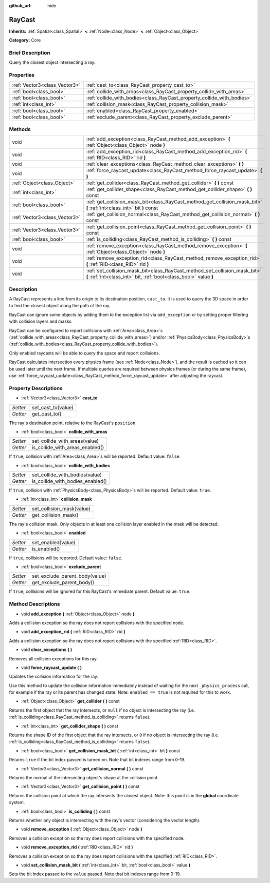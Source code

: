 :github_url: hide

.. Generated automatically by doc/tools/makerst.py in Godot's source tree.
.. DO NOT EDIT THIS FILE, but the RayCast.xml source instead.
.. The source is found in doc/classes or modules/<name>/doc_classes.

.. _class_RayCast:

RayCast
=======

**Inherits:** :ref:`Spatial<class_Spatial>` **<** :ref:`Node<class_Node>` **<** :ref:`Object<class_Object>`

**Category:** Core

Brief Description
-----------------

Query the closest object intersecting a ray.

Properties
----------

+-------------------------------+------------------------------------------------------------------------+
| :ref:`Vector3<class_Vector3>` | :ref:`cast_to<class_RayCast_property_cast_to>`                         |
+-------------------------------+------------------------------------------------------------------------+
| :ref:`bool<class_bool>`       | :ref:`collide_with_areas<class_RayCast_property_collide_with_areas>`   |
+-------------------------------+------------------------------------------------------------------------+
| :ref:`bool<class_bool>`       | :ref:`collide_with_bodies<class_RayCast_property_collide_with_bodies>` |
+-------------------------------+------------------------------------------------------------------------+
| :ref:`int<class_int>`         | :ref:`collision_mask<class_RayCast_property_collision_mask>`           |
+-------------------------------+------------------------------------------------------------------------+
| :ref:`bool<class_bool>`       | :ref:`enabled<class_RayCast_property_enabled>`                         |
+-------------------------------+------------------------------------------------------------------------+
| :ref:`bool<class_bool>`       | :ref:`exclude_parent<class_RayCast_property_exclude_parent>`           |
+-------------------------------+------------------------------------------------------------------------+

Methods
-------

+-------------------------------+-------------------------------------------------------------------------------------------------------------------------------------------------+
| void                          | :ref:`add_exception<class_RayCast_method_add_exception>` **(** :ref:`Object<class_Object>` node **)**                                           |
+-------------------------------+-------------------------------------------------------------------------------------------------------------------------------------------------+
| void                          | :ref:`add_exception_rid<class_RayCast_method_add_exception_rid>` **(** :ref:`RID<class_RID>` rid **)**                                          |
+-------------------------------+-------------------------------------------------------------------------------------------------------------------------------------------------+
| void                          | :ref:`clear_exceptions<class_RayCast_method_clear_exceptions>` **(** **)**                                                                      |
+-------------------------------+-------------------------------------------------------------------------------------------------------------------------------------------------+
| void                          | :ref:`force_raycast_update<class_RayCast_method_force_raycast_update>` **(** **)**                                                              |
+-------------------------------+-------------------------------------------------------------------------------------------------------------------------------------------------+
| :ref:`Object<class_Object>`   | :ref:`get_collider<class_RayCast_method_get_collider>` **(** **)** const                                                                        |
+-------------------------------+-------------------------------------------------------------------------------------------------------------------------------------------------+
| :ref:`int<class_int>`         | :ref:`get_collider_shape<class_RayCast_method_get_collider_shape>` **(** **)** const                                                            |
+-------------------------------+-------------------------------------------------------------------------------------------------------------------------------------------------+
| :ref:`bool<class_bool>`       | :ref:`get_collision_mask_bit<class_RayCast_method_get_collision_mask_bit>` **(** :ref:`int<class_int>` bit **)** const                          |
+-------------------------------+-------------------------------------------------------------------------------------------------------------------------------------------------+
| :ref:`Vector3<class_Vector3>` | :ref:`get_collision_normal<class_RayCast_method_get_collision_normal>` **(** **)** const                                                        |
+-------------------------------+-------------------------------------------------------------------------------------------------------------------------------------------------+
| :ref:`Vector3<class_Vector3>` | :ref:`get_collision_point<class_RayCast_method_get_collision_point>` **(** **)** const                                                          |
+-------------------------------+-------------------------------------------------------------------------------------------------------------------------------------------------+
| :ref:`bool<class_bool>`       | :ref:`is_colliding<class_RayCast_method_is_colliding>` **(** **)** const                                                                        |
+-------------------------------+-------------------------------------------------------------------------------------------------------------------------------------------------+
| void                          | :ref:`remove_exception<class_RayCast_method_remove_exception>` **(** :ref:`Object<class_Object>` node **)**                                     |
+-------------------------------+-------------------------------------------------------------------------------------------------------------------------------------------------+
| void                          | :ref:`remove_exception_rid<class_RayCast_method_remove_exception_rid>` **(** :ref:`RID<class_RID>` rid **)**                                    |
+-------------------------------+-------------------------------------------------------------------------------------------------------------------------------------------------+
| void                          | :ref:`set_collision_mask_bit<class_RayCast_method_set_collision_mask_bit>` **(** :ref:`int<class_int>` bit, :ref:`bool<class_bool>` value **)** |
+-------------------------------+-------------------------------------------------------------------------------------------------------------------------------------------------+

Description
-----------

A RayCast represents a line from its origin to its destination position, ``cast_to``. It is used to query the 3D space in order to find the closest object along the path of the ray.

RayCast can ignore some objects by adding them to the exception list via ``add_exception`` or by setting proper filtering with collision layers and masks.

RayCast can be configured to report collisions with :ref:`Area<class_Area>`\ s (:ref:`collide_with_areas<class_RayCast_property_collide_with_areas>`) and/or :ref:`PhysicsBody<class_PhysicsBody>`\ s (:ref:`collide_with_bodies<class_RayCast_property_collide_with_bodies>`).

Only enabled raycasts will be able to query the space and report collisions.

RayCast calculates intersection every physics frame (see :ref:`Node<class_Node>`), and the result is cached so it can be used later until the next frame. If multiple queries are required between physics frames (or during the same frame), use :ref:`force_raycast_update<class_RayCast_method_force_raycast_update>` after adjusting the raycast.

Property Descriptions
---------------------

.. _class_RayCast_property_cast_to:

- :ref:`Vector3<class_Vector3>` **cast_to**

+----------+--------------------+
| *Setter* | set_cast_to(value) |
+----------+--------------------+
| *Getter* | get_cast_to()      |
+----------+--------------------+

The ray's destination point, relative to the RayCast's ``position``.

.. _class_RayCast_property_collide_with_areas:

- :ref:`bool<class_bool>` **collide_with_areas**

+----------+---------------------------------+
| *Setter* | set_collide_with_areas(value)   |
+----------+---------------------------------+
| *Getter* | is_collide_with_areas_enabled() |
+----------+---------------------------------+

If ``true``, collision with :ref:`Area<class_Area>`\ s will be reported. Default value: ``false``.

.. _class_RayCast_property_collide_with_bodies:

- :ref:`bool<class_bool>` **collide_with_bodies**

+----------+----------------------------------+
| *Setter* | set_collide_with_bodies(value)   |
+----------+----------------------------------+
| *Getter* | is_collide_with_bodies_enabled() |
+----------+----------------------------------+

If ``true``, collision with :ref:`PhysicsBody<class_PhysicsBody>`\ s will be reported. Default value: ``true``.

.. _class_RayCast_property_collision_mask:

- :ref:`int<class_int>` **collision_mask**

+----------+---------------------------+
| *Setter* | set_collision_mask(value) |
+----------+---------------------------+
| *Getter* | get_collision_mask()      |
+----------+---------------------------+

The ray's collision mask. Only objects in at least one collision layer enabled in the mask will be detected.

.. _class_RayCast_property_enabled:

- :ref:`bool<class_bool>` **enabled**

+----------+--------------------+
| *Setter* | set_enabled(value) |
+----------+--------------------+
| *Getter* | is_enabled()       |
+----------+--------------------+

If ``true``, collisions will be reported. Default value: ``false``.

.. _class_RayCast_property_exclude_parent:

- :ref:`bool<class_bool>` **exclude_parent**

+----------+--------------------------------+
| *Setter* | set_exclude_parent_body(value) |
+----------+--------------------------------+
| *Getter* | get_exclude_parent_body()      |
+----------+--------------------------------+

If ``true``, collisions will be ignored for this RayCast's immediate parent. Default value: ``true``.

Method Descriptions
-------------------

.. _class_RayCast_method_add_exception:

- void **add_exception** **(** :ref:`Object<class_Object>` node **)**

Adds a collision exception so the ray does not report collisions with the specified node.

.. _class_RayCast_method_add_exception_rid:

- void **add_exception_rid** **(** :ref:`RID<class_RID>` rid **)**

Adds a collision exception so the ray does not report collisions with the specified :ref:`RID<class_RID>`.

.. _class_RayCast_method_clear_exceptions:

- void **clear_exceptions** **(** **)**

Removes all collision exceptions for this ray.

.. _class_RayCast_method_force_raycast_update:

- void **force_raycast_update** **(** **)**

Updates the collision information for the ray.

Use this method to update the collision information immediately instead of waiting for the next ``_physics_process`` call, for example if the ray or its parent has changed state. Note: ``enabled == true`` is not required for this to work.

.. _class_RayCast_method_get_collider:

- :ref:`Object<class_Object>` **get_collider** **(** **)** const

Returns the first object that the ray intersects, or ``null`` if no object is intersecting the ray (i.e. :ref:`is_colliding<class_RayCast_method_is_colliding>` returns ``false``).

.. _class_RayCast_method_get_collider_shape:

- :ref:`int<class_int>` **get_collider_shape** **(** **)** const

Returns the shape ID of the first object that the ray intersects, or ``0`` if no object is intersecting the ray (i.e. :ref:`is_colliding<class_RayCast_method_is_colliding>` returns ``false``).

.. _class_RayCast_method_get_collision_mask_bit:

- :ref:`bool<class_bool>` **get_collision_mask_bit** **(** :ref:`int<class_int>` bit **)** const

Returns ``true`` if the bit index passed is turned on. Note that bit indexes range from 0-19.

.. _class_RayCast_method_get_collision_normal:

- :ref:`Vector3<class_Vector3>` **get_collision_normal** **(** **)** const

Returns the normal of the intersecting object's shape at the collision point.

.. _class_RayCast_method_get_collision_point:

- :ref:`Vector3<class_Vector3>` **get_collision_point** **(** **)** const

Returns the collision point at which the ray intersects the closest object. Note: this point is in the **global** coordinate system.

.. _class_RayCast_method_is_colliding:

- :ref:`bool<class_bool>` **is_colliding** **(** **)** const

Returns whether any object is intersecting with the ray's vector (considering the vector length).

.. _class_RayCast_method_remove_exception:

- void **remove_exception** **(** :ref:`Object<class_Object>` node **)**

Removes a collision exception so the ray does report collisions with the specified node.

.. _class_RayCast_method_remove_exception_rid:

- void **remove_exception_rid** **(** :ref:`RID<class_RID>` rid **)**

Removes a collision exception so the ray does report collisions with the specified :ref:`RID<class_RID>`.

.. _class_RayCast_method_set_collision_mask_bit:

- void **set_collision_mask_bit** **(** :ref:`int<class_int>` bit, :ref:`bool<class_bool>` value **)**

Sets the bit index passed to the ``value`` passed. Note that bit indexes range from 0-19.

